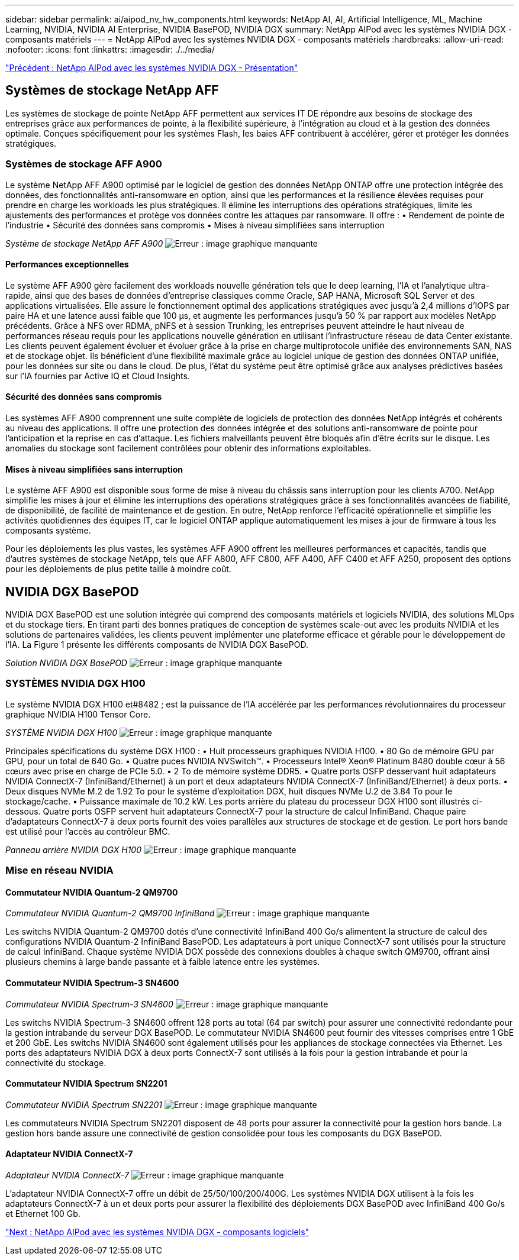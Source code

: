 ---
sidebar: sidebar 
permalink: ai/aipod_nv_hw_components.html 
keywords: NetApp AI, AI, Artificial Intelligence, ML, Machine Learning, NVIDIA, NVIDIA AI Enterprise, NVIDIA BasePOD, NVIDIA DGX 
summary: NetApp AIPod avec les systèmes NVIDIA DGX - composants matériels 
---
= NetApp AIPod avec les systèmes NVIDIA DGX - composants matériels
:hardbreaks:
:allow-uri-read: 
:nofooter: 
:icons: font
:linkattrs: 
:imagesdir: ./../media/


link:aipod_nv_intro.html["Précédent : NetApp AIPod avec les systèmes NVIDIA DGX - Présentation"]



== Systèmes de stockage NetApp AFF

Les systèmes de stockage de pointe NetApp AFF permettent aux services IT DE répondre aux besoins de stockage des entreprises grâce aux performances de pointe, à la flexibilité supérieure, à l'intégration au cloud et à la gestion des données optimale. Conçues spécifiquement pour les systèmes Flash, les baies AFF contribuent à accélérer, gérer et protéger les données stratégiques.



=== Systèmes de stockage AFF A900

Le système NetApp AFF A900 optimisé par le logiciel de gestion des données NetApp ONTAP offre une protection intégrée des données, des fonctionnalités anti-ransomware en option, ainsi que les performances et la résilience élevées requises pour prendre en charge les workloads les plus stratégiques. Il élimine les interruptions des opérations stratégiques, limite les ajustements des performances et protège vos données contre les attaques par ransomware. Il offre :
• Rendement de pointe de l'industrie
• Sécurité des données sans compromis
• Mises à niveau simplifiées sans interruption

_Système de stockage NetApp AFF A900_
image:aipod_nv_A900.png["Erreur : image graphique manquante"]



==== Performances exceptionnelles

Le système AFF A900 gère facilement des workloads nouvelle génération tels que le deep learning, l'IA et l'analytique ultra-rapide, ainsi que des bases de données d'entreprise classiques comme Oracle, SAP HANA, Microsoft SQL Server et des applications virtualisées. Elle assure le fonctionnement optimal des applications stratégiques avec jusqu'à 2,4 millions d'IOPS par paire HA et une latence aussi faible que 100 µs, et augmente les performances jusqu'à 50 % par rapport aux modèles NetApp précédents. Grâce à NFS over RDMA, pNFS et à session Trunking, les entreprises peuvent atteindre le haut niveau de performances réseau requis pour les applications nouvelle génération en utilisant l'infrastructure réseau de data Center existante.
Les clients peuvent également évoluer et évoluer grâce à la prise en charge multiprotocole unifiée des environnements SAN, NAS et de stockage objet. Ils bénéficient d'une flexibilité maximale grâce au logiciel unique de gestion des données ONTAP unifiée, pour les données sur site ou dans le cloud. De plus, l'état du système peut être optimisé grâce aux analyses prédictives basées sur l'IA fournies par Active IQ et Cloud Insights.



==== Sécurité des données sans compromis

Les systèmes AFF A900 comprennent une suite complète de logiciels de protection des données NetApp intégrés et cohérents au niveau des applications. Il offre une protection des données intégrée et des solutions anti-ransomware de pointe pour l'anticipation et la reprise en cas d'attaque. Les fichiers malveillants peuvent être bloqués afin d'être écrits sur le disque. Les anomalies du stockage sont facilement contrôlées pour obtenir des informations exploitables.



==== Mises à niveau simplifiées sans interruption

Le système AFF A900 est disponible sous forme de mise à niveau du châssis sans interruption pour les clients A700. NetApp simplifie les mises à jour et élimine les interruptions des opérations stratégiques grâce à ses fonctionnalités avancées de fiabilité, de disponibilité, de facilité de maintenance et de gestion. En outre, NetApp renforce l'efficacité opérationnelle et simplifie les activités quotidiennes des équipes IT, car le logiciel ONTAP applique automatiquement les mises à jour de firmware à tous les composants système.

Pour les déploiements les plus vastes, les systèmes AFF A900 offrent les meilleures performances et capacités, tandis que d'autres systèmes de stockage NetApp, tels que AFF A800, AFF C800, AFF A400, AFF C400 et AFF A250, proposent des options pour les déploiements de plus petite taille à moindre coût.



== NVIDIA DGX BasePOD

NVIDIA DGX BasePOD est une solution intégrée qui comprend des composants matériels et logiciels NVIDIA, des solutions MLOps et du stockage tiers. En tirant parti des bonnes pratiques de conception de systèmes scale-out avec les produits NVIDIA et les solutions de partenaires validées, les clients peuvent implémenter une plateforme efficace et gérable pour le développement de l'IA. La Figure 1 présente les différents composants de NVIDIA DGX BasePOD.

_Solution NVIDIA DGX BasePOD_
image:aipod_nv_basepod_layers.png["Erreur : image graphique manquante"]



=== SYSTÈMES NVIDIA DGX H100

Le système NVIDIA DGX H100 et#8482 ; est la puissance de l'IA accélérée par les performances révolutionnaires du processeur graphique NVIDIA H100 Tensor Core.

_SYSTÈME NVIDIA DGX H100_
image:aipod_nv_H100_3D.png["Erreur : image graphique manquante"]

Principales spécifications du système DGX H100 :
• Huit processeurs graphiques NVIDIA H100.
• 80 Go de mémoire GPU par GPU, pour un total de 640 Go.
• Quatre puces NVIDIA NVSwitch™.
• Processeurs Intel® Xeon® Platinum 8480 double cœur à 56 cœurs avec prise en charge de PCIe 5.0.
• 2 To de mémoire système DDR5.
• Quatre ports OSFP desservant huit adaptateurs NVIDIA ConnectX-7 (InfiniBand/Ethernet) à un port et deux adaptateurs NVIDIA ConnectX-7 (InfiniBand/Ethernet) à deux ports.
• Deux disques NVMe M.2 de 1.92 To pour le système d'exploitation DGX, huit disques NVMe U.2 de 3.84 To pour le stockage/cache.
• Puissance maximale de 10.2 kW.
Les ports arrière du plateau du processeur DGX H100 sont illustrés ci-dessous. Quatre ports OSFP servent huit adaptateurs ConnectX-7 pour la structure de calcul InfiniBand. Chaque paire d'adaptateurs ConnectX-7 à deux ports fournit des voies parallèles aux structures de stockage et de gestion. Le port hors bande est utilisé pour l'accès au contrôleur BMC.

_Panneau arrière NVIDIA DGX H100_
image:aipod_nv_H100_rear.png["Erreur : image graphique manquante"]



=== Mise en réseau NVIDIA



==== Commutateur NVIDIA Quantum-2 QM9700

_Commutateur NVIDIA Quantum-2 QM9700 InfiniBand_
image:aipod_nv_QM9700.png["Erreur : image graphique manquante"]

Les switchs NVIDIA Quantum-2 QM9700 dotés d'une connectivité InfiniBand 400 Go/s alimentent la structure de calcul des configurations NVIDIA Quantum-2 InfiniBand BasePOD. Les adaptateurs à port unique ConnectX-7 sont utilisés pour la structure de calcul InfiniBand. Chaque système NVIDIA DGX possède des connexions doubles à chaque switch QM9700, offrant ainsi plusieurs chemins à large bande passante et à faible latence entre les systèmes.



==== Commutateur NVIDIA Spectrum-3 SN4600

_Commutateur NVIDIA Spectrum-3 SN4600_
image:aipod_nv_SN4600_hires_smallest.png["Erreur : image graphique manquante"]

Les switchs NVIDIA Spectrum-3 SN4600 offrent 128 ports au total (64 par switch) pour assurer une connectivité redondante pour la gestion intrabande du serveur DGX BasePOD. Le commutateur NVIDIA SN4600 peut fournir des vitesses comprises entre 1 GbE et 200 GbE. Les switchs NVIDIA SN4600 sont également utilisés pour les appliances de stockage connectées via Ethernet. Les ports des adaptateurs NVIDIA DGX à deux ports ConnectX-7 sont utilisés à la fois pour la gestion intrabande et pour la connectivité du stockage.



==== Commutateur NVIDIA Spectrum SN2201

_Commutateur NVIDIA Spectrum SN2201_
image:aipod_nv_SN2201.png["Erreur : image graphique manquante"]

Les commutateurs NVIDIA Spectrum SN2201 disposent de 48 ports pour assurer la connectivité pour la gestion hors bande. La gestion hors bande assure une connectivité de gestion consolidée pour tous les composants du DGX BasePOD.



==== Adaptateur NVIDIA ConnectX-7

_Adaptateur NVIDIA ConnectX-7_
image:aipod_nv_CX7.png["Erreur : image graphique manquante"]

L'adaptateur NVIDIA ConnectX-7 offre un débit de 25/50/100/200/400G. Les systèmes NVIDIA DGX utilisent à la fois les adaptateurs ConnectX-7 à un et deux ports pour assurer la flexibilité des déploiements DGX BasePOD avec InfiniBand 400 Go/s et Ethernet 100 Gb.

link:aipod_nv_sw_components.html["Next : NetApp AIPod avec les systèmes NVIDIA DGX - composants logiciels"]

